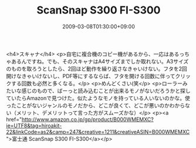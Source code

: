 #+TITLE: ScanSnap S300 FI-S300
#+DATE: 2009-03-08T01:30:00+09:00
#+DRAFT: false
#+TAGS: 過去記事インポート

<h4>スキャナ</h4>
<p>自宅に複合機のコピー機があるから、一応はあるっちゃあるんですね。でも、そのスキャナはA4サイズまでしか取れない。A3サイズのものを取ろうとしたら、2回ほど動作を繰り返さなきゃいけない。フタを2回開けなきゃいけないし、PDF等にするならば、フタを開ける回数に伴ってクリックする回数も必然と多くなる。</p>
<p>めんどくさい(笑</p>
<p>ローラーみたいな感じのもので、ばーっと読み込むことが出来るモノがないだろうかと探していたらAmazonで見つけた。似たようなモノを持っている人いないのかな。使ったことがないジャンルのモノだから、どこが良くて、どこが悪いのかわからない（メリット、デメリットって言った方がスムーズかな）</p>
<p><a href="http://www.amazon.co.jp/gp/product/B000WMEMXC?ie=UTF8&amp;tag=hiroakit-22&amp;linkCode=as2&amp;camp=247&amp;creative=1211&amp;creativeASIN=B000WMEMXC">富士通 ScanSnap S300 FI-S300</a></p>
